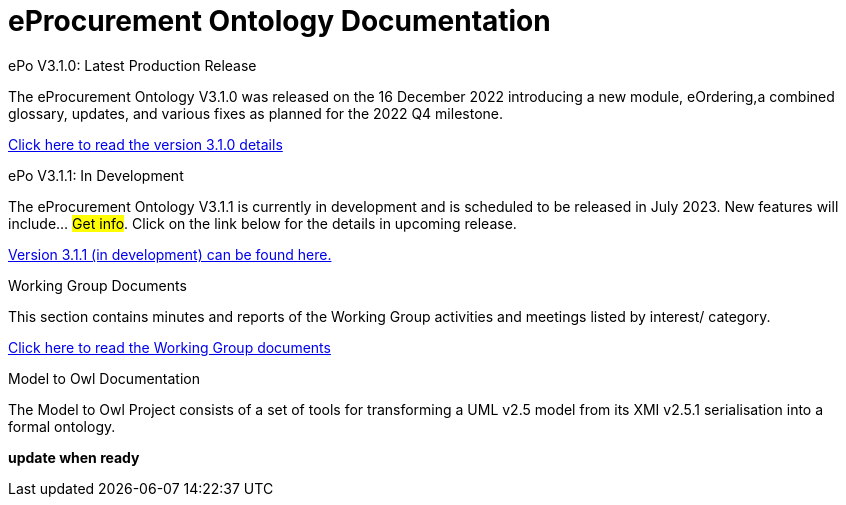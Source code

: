= eProcurement Ontology Documentation

[.tile-container]
--

[.tile]
.ePo V3.1.0: Latest Production Release
****
The eProcurement Ontology V3.1.0 was released on the 16 December 2022 introducing a new module, eOrdering,a combined glossary, updates, and various fixes as planned for the 2022 Q4 milestone.

xref:index_epo_3.1.0.adoc[Click here to read the version 3.1.0 details]

****

[.tile]
.ePo V3.1.1: In Development
****
The eProcurement Ontology V3.1.1 is currently in development and is scheduled to be released in July 2023. New features will include... #Get info#. Click on the link below for the details in upcoming release.

xref:3.1.1@EPO::index.adoc[Version 3.1.1 (in development) can be found here.]
****


[.tile]
.Working Group Documents
****
This section contains minutes and reports of the Working Group activities and meetings listed by interest/ category.

xref:master@epo-wgm::index.adoc[Click here to read the Working Group documents]
****

[.tile]
.Model to Owl Documentation
****
The Model to Owl Project consists of a set of tools for transforming a UML v2.5 model from its XMI v2.5.1 serialisation into a formal ontology.

//xref:xxx@EPO::index.adoc[update when ready]
*update when ready*
****
--
